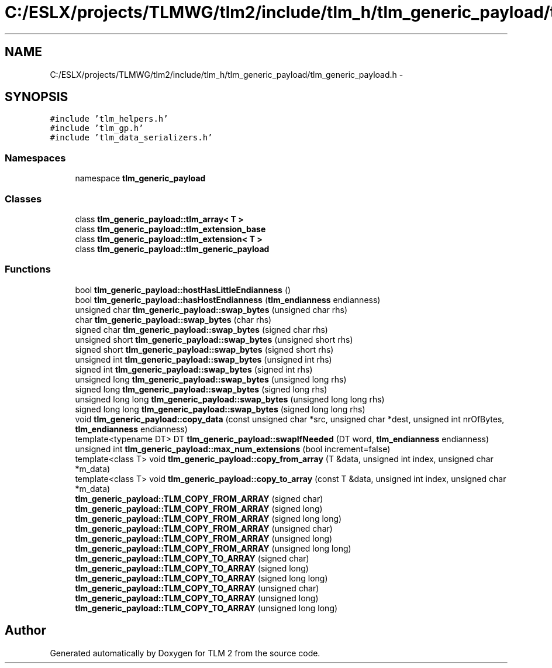 .TH "C:/ESLX/projects/TLMWG/tlm2/include/tlm_h/tlm_generic_payload/tlm_generic_payload.h" 3 "17 Oct 2007" "Version 1" "TLM 2" \" -*- nroff -*-
.ad l
.nh
.SH NAME
C:/ESLX/projects/TLMWG/tlm2/include/tlm_h/tlm_generic_payload/tlm_generic_payload.h \- 
.SH SYNOPSIS
.br
.PP
\fC#include 'tlm_helpers.h'\fP
.br
\fC#include 'tlm_gp.h'\fP
.br
\fC#include 'tlm_data_serializers.h'\fP
.br

.SS "Namespaces"

.in +1c
.ti -1c
.RI "namespace \fBtlm_generic_payload\fP"
.br
.in -1c
.SS "Classes"

.in +1c
.ti -1c
.RI "class \fBtlm_generic_payload::tlm_array< T >\fP"
.br
.ti -1c
.RI "class \fBtlm_generic_payload::tlm_extension_base\fP"
.br
.ti -1c
.RI "class \fBtlm_generic_payload::tlm_extension< T >\fP"
.br
.ti -1c
.RI "class \fBtlm_generic_payload::tlm_generic_payload\fP"
.br
.in -1c
.SS "Functions"

.in +1c
.ti -1c
.RI "bool \fBtlm_generic_payload::hostHasLittleEndianness\fP ()"
.br
.ti -1c
.RI "bool \fBtlm_generic_payload::hasHostEndianness\fP (\fBtlm_endianness\fP endianness)"
.br
.ti -1c
.RI "unsigned char \fBtlm_generic_payload::swap_bytes\fP (unsigned char rhs)"
.br
.ti -1c
.RI "char \fBtlm_generic_payload::swap_bytes\fP (char rhs)"
.br
.ti -1c
.RI "signed char \fBtlm_generic_payload::swap_bytes\fP (signed char rhs)"
.br
.ti -1c
.RI "unsigned short \fBtlm_generic_payload::swap_bytes\fP (unsigned short rhs)"
.br
.ti -1c
.RI "signed short \fBtlm_generic_payload::swap_bytes\fP (signed short rhs)"
.br
.ti -1c
.RI "unsigned int \fBtlm_generic_payload::swap_bytes\fP (unsigned int rhs)"
.br
.ti -1c
.RI "signed int \fBtlm_generic_payload::swap_bytes\fP (signed int rhs)"
.br
.ti -1c
.RI "unsigned long \fBtlm_generic_payload::swap_bytes\fP (unsigned long rhs)"
.br
.ti -1c
.RI "signed long \fBtlm_generic_payload::swap_bytes\fP (signed long rhs)"
.br
.ti -1c
.RI "unsigned long long \fBtlm_generic_payload::swap_bytes\fP (unsigned long long rhs)"
.br
.ti -1c
.RI "signed long long \fBtlm_generic_payload::swap_bytes\fP (signed long long rhs)"
.br
.ti -1c
.RI "void \fBtlm_generic_payload::copy_data\fP (const unsigned char *src, unsigned char *dest, unsigned int nrOfBytes, \fBtlm_endianness\fP endianness)"
.br
.ti -1c
.RI "template<typename DT> DT \fBtlm_generic_payload::swapIfNeeded\fP (DT word, \fBtlm_endianness\fP endianness)"
.br
.ti -1c
.RI "unsigned int \fBtlm_generic_payload::max_num_extensions\fP (bool increment=false)"
.br
.ti -1c
.RI "template<class T> void \fBtlm_generic_payload::copy_from_array\fP (T &data, unsigned int index, unsigned char *m_data)"
.br
.ti -1c
.RI "template<class T> void \fBtlm_generic_payload::copy_to_array\fP (const T &data, unsigned int index, unsigned char *m_data)"
.br
.ti -1c
.RI "\fBtlm_generic_payload::TLM_COPY_FROM_ARRAY\fP (signed char)"
.br
.ti -1c
.RI "\fBtlm_generic_payload::TLM_COPY_FROM_ARRAY\fP (signed long)"
.br
.ti -1c
.RI "\fBtlm_generic_payload::TLM_COPY_FROM_ARRAY\fP (signed long long)"
.br
.ti -1c
.RI "\fBtlm_generic_payload::TLM_COPY_FROM_ARRAY\fP (unsigned char)"
.br
.ti -1c
.RI "\fBtlm_generic_payload::TLM_COPY_FROM_ARRAY\fP (unsigned long)"
.br
.ti -1c
.RI "\fBtlm_generic_payload::TLM_COPY_FROM_ARRAY\fP (unsigned long long)"
.br
.ti -1c
.RI "\fBtlm_generic_payload::TLM_COPY_TO_ARRAY\fP (signed char)"
.br
.ti -1c
.RI "\fBtlm_generic_payload::TLM_COPY_TO_ARRAY\fP (signed long)"
.br
.ti -1c
.RI "\fBtlm_generic_payload::TLM_COPY_TO_ARRAY\fP (signed long long)"
.br
.ti -1c
.RI "\fBtlm_generic_payload::TLM_COPY_TO_ARRAY\fP (unsigned char)"
.br
.ti -1c
.RI "\fBtlm_generic_payload::TLM_COPY_TO_ARRAY\fP (unsigned long)"
.br
.ti -1c
.RI "\fBtlm_generic_payload::TLM_COPY_TO_ARRAY\fP (unsigned long long)"
.br
.in -1c
.SH "Author"
.PP 
Generated automatically by Doxygen for TLM 2 from the source code.
